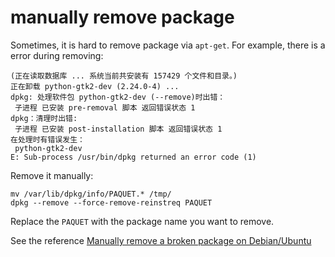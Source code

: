 * manually remove package
:PROPERTIES:
:CUSTOM_ID: manually-remove-package
:END:
Sometimes, it is hard to remove package via =apt-get=. For example,
there is a error during removing:

#+begin_src shell
(正在读取数据库 ... 系统当前共安装有 157429 个文件和目录。)
正在卸载 python-gtk2-dev (2.24.0-4) ...
dpkg: 处理软件包 python-gtk2-dev (--remove)时出错：
 子进程 已安装 pre-removal 脚本 返回错误状态 1
dpkg：清理时出错:
 子进程 已安装 post-installation 脚本 返回错误状态 1
在处理时有错误发生：
 python-gtk2-dev
E: Sub-process /usr/bin/dpkg returned an error code (1)
#+end_src

Remove it manually:

#+begin_src shell
mv /var/lib/dpkg/info/PAQUET.* /tmp/
dpkg --remove --force-remove-reinstreq PAQUET
#+end_src

Replace the =PAQUET= with the package name you want to remove.

See the reference
[[http://www.piprime.fr/1480/manually-remove-broken-package-debian-ubuntu/][Manually
remove a broken package on Debian/Ubuntu]]
